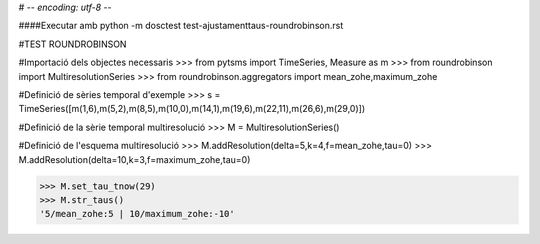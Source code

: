 # -*- encoding: utf-8 -*-


####Executar amb python -m dosctest test-ajustamenttaus-roundrobinson.rst


#TEST ROUNDROBINSON


#Importació dels objectes necessaris
>>> from pytsms import TimeSeries, Measure as m
>>> from roundrobinson import MultiresolutionSeries
>>> from roundrobinson.aggregators import mean_zohe,maximum_zohe


#Definició de sèries temporal d'exemple
>>> s = TimeSeries([m(1,6),m(5,2),m(8,5),m(10,0),m(14,1),m(19,6),m(22,11),m(26,6),m(29,0)])

#Definició de la sèrie temporal multiresolució
>>> M = MultiresolutionSeries()

#Definició de l'esquema multiresolució
>>> M.addResolution(delta=5,k=4,f=mean_zohe,tau=0)
>>> M.addResolution(delta=10,k=3,f=maximum_zohe,tau=0)


>>> M.set_tau_tnow(29)
>>> M.str_taus()
'5/mean_zohe:5 | 10/maximum_zohe:-10'

